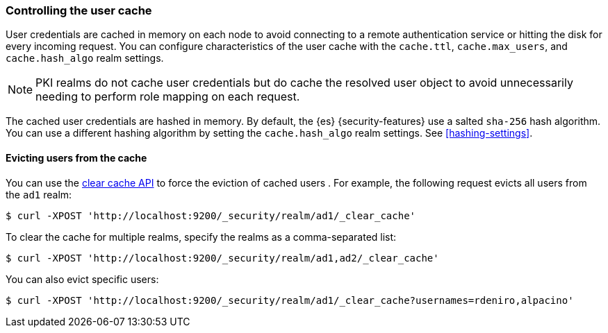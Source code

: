 [role="xpack"]
[[controlling-user-cache]]
=== Controlling the user cache

User credentials are cached in memory on each node to avoid connecting to a
remote authentication service or hitting the disk for every incoming request.
You can configure characteristics of the user cache with the `cache.ttl`,
`cache.max_users`, and `cache.hash_algo` realm settings.

NOTE: PKI realms do not cache user credentials but do cache the resolved user
object to avoid unnecessarily needing to perform role mapping on each request.

The cached user credentials are hashed in memory. By default, the {es}
{security-features} use a salted `sha-256` hash algorithm. You can use a
different hashing algorithm by setting the `cache.hash_algo` realm settings. See 
<<hashing-settings>>.

[[cache-eviction-api]]
==== Evicting users from the cache

You can use the <<security-api-clear-cache,clear cache API>> to force
the eviction of cached users . For example, the following request evicts all
users from the `ad1` realm:

[source,js]
------------------------------------------------------------
$ curl -XPOST 'http://localhost:9200/_security/realm/ad1/_clear_cache'
------------------------------------------------------------

To clear the cache for multiple realms, specify the realms as a comma-separated
list:

[source,js]
------------------------------------------------------------
$ curl -XPOST 'http://localhost:9200/_security/realm/ad1,ad2/_clear_cache'
------------------------------------------------------------

You can also evict specific users:

[source, java]
------------------------------------------------------------
$ curl -XPOST 'http://localhost:9200/_security/realm/ad1/_clear_cache?usernames=rdeniro,alpacino'
------------------------------------------------------------

